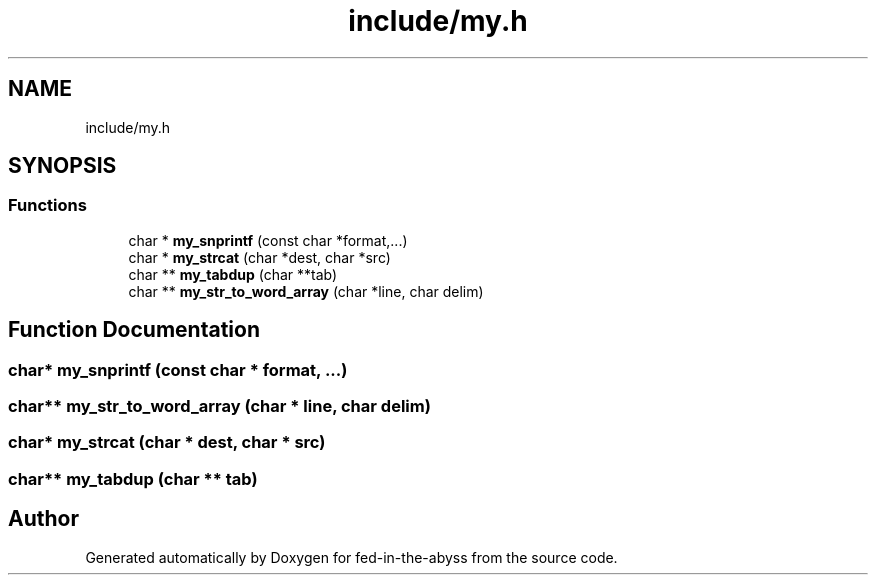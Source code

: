 .TH "include/my.h" 3 "Thu Aug 9 2018" "Version v0.3-alpha" "fed-in-the-abyss" \" -*- nroff -*-
.ad l
.nh
.SH NAME
include/my.h
.SH SYNOPSIS
.br
.PP
.SS "Functions"

.in +1c
.ti -1c
.RI "char * \fBmy_snprintf\fP (const char *format,\&.\&.\&.)"
.br
.ti -1c
.RI "char * \fBmy_strcat\fP (char *dest, char *src)"
.br
.ti -1c
.RI "char ** \fBmy_tabdup\fP (char **tab)"
.br
.ti -1c
.RI "char ** \fBmy_str_to_word_array\fP (char *line, char delim)"
.br
.in -1c
.SH "Function Documentation"
.PP 
.SS "char* my_snprintf (const char * format,  \&.\&.\&.)"

.SS "char** my_str_to_word_array (char * line, char delim)"

.SS "char* my_strcat (char * dest, char * src)"

.SS "char** my_tabdup (char ** tab)"

.SH "Author"
.PP 
Generated automatically by Doxygen for fed-in-the-abyss from the source code\&.

